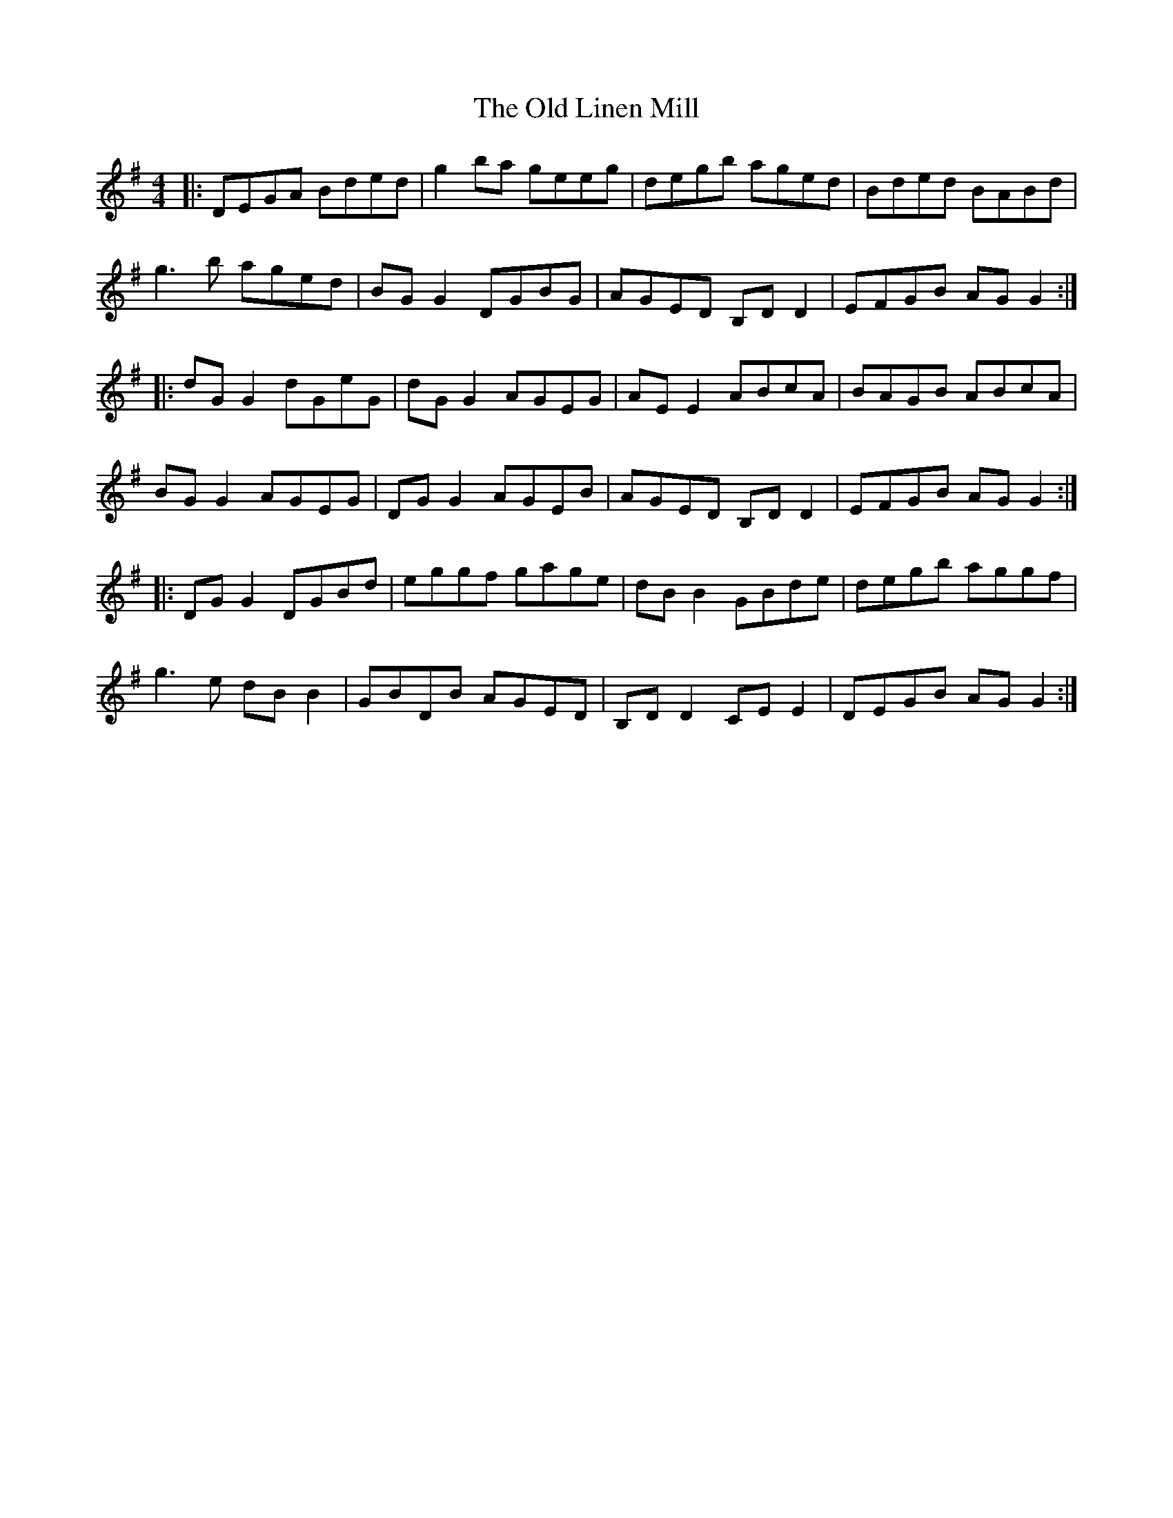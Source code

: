 X: 30270
T: Old Linen Mill, The
R: reel
M: 4/4
K: Gmajor
|:DEGA Bded|g2 ba geeg|degb aged|Bded BABd|
g3 b aged|BG G2 DGBG|AGED B,D D2|EFGB AGG2:|
|:dG G2 dGeG|dG G2 AGEG|AE E2 ABcA|BAGB ABcA|
BG G2 AGEG|DG G2 AGEB|AGED B,D D2|EFGB AG G2:|
|:DG G2 DGBd|eggf gage|dB B2 GBde|degb aggf|
g3 e dB B2|GBDB AGED|B,D D2 CE E2|DEGB AG G2:|

